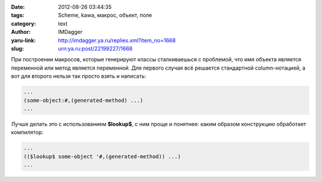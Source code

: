 

:date: 2012-08-26 03:44:35
:tags: Scheme, kawa, макрос, объект, поле
:category: text
:author: IMDagger
:yaru-link: http://imdagger.ya.ru/replies.xml?item_no=1668
:slug: urn:ya.ru:post/22199227/1668

При построении макросов, которые генерируют классы сталкиваешься с
проблемой, что имя объекта является переменной или метод является
переменной. Для первого случая всё решается стандартной column-нотацией,
а вот для второго нельзя так просто взять и написать:

.. code-block:: scheme

    ...
    (some-object:#,(generated-method) ...)
    ...

Лучше делать это с использованием **$lookup$**, с ним проще и понятнее:
каким образом конструкцию обработает компилятор:

.. code-block:: scheme

    ...
    (($lookup$ some-object '#,(generated-method)) ...)
    ...
